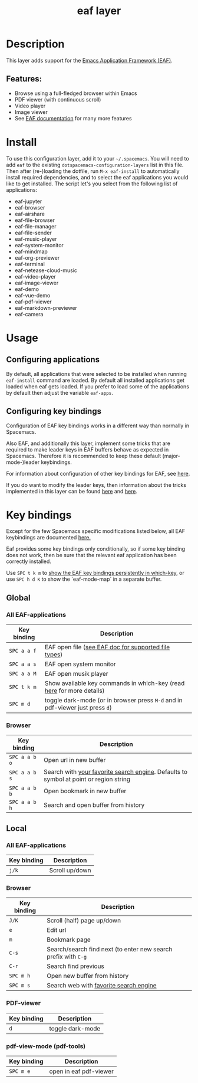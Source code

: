 #+TITLE: eaf layer

#+TAGS: layer|web service

* Table of Contents                     :TOC_5_gh:noexport:
- [[#description][Description]]
  - [[#features][Features:]]
- [[#install][Install]]
- [[#usage][Usage]]
  - [[#configuring-applications][Configuring applications]]
  - [[#configuring-key-bindings][Configuring key bindings]]
- [[#key-bindings][Key bindings]]
  - [[#global][Global]]
    - [[#all-eaf-applications][All EAF-applications]]
    - [[#browser][Browser]]
  - [[#local][Local]]
    - [[#all-eaf-applications-1][All EAF-applications]]
    - [[#browser-1][Browser]]
    - [[#pdf-viewer][PDF-viewer]]
    - [[#pdf-view-mode-pdf-tools][pdf-view-mode (pdf-tools)]]

* Description
This layer adds support for the [[https://github.com/emacs-eaf/emacs-application-framework][Emacs Application Framework (EAF)]].

** Features:
- Browse using a full-fledged browser within Emacs
- PDF viewer (with continuous scroll)
- Video player
- Image viewer
- See [[https://github.com/emacs-eaf/emacs-application-framework#launch-eaf-applications][EAF documentation]] for many more features

* Install
To use this configuration layer, add it to your =~/.spacemacs=. You will need to
add =eaf= to the existing =dotspacemacs-configuration-layers= list in this file.
Then after (re-)loading the dotfile, run =M-x eaf-install= to automatically
install required dependencies, and to select the eaf applications you would like
to get installed. The script let's you select from the following list
of applications:
- eaf-jupyter
- eaf-browser
- eaf-airshare
- eaf-file-browser
- eaf-file-manager
- eaf-file-sender
- eaf-music-player
- eaf-system-monitor
- eaf-mindmap
- eaf-org-previewer
- eaf-terminal
- eaf-netease-cloud-music
- eaf-video-player
- eaf-image-viewer
- eaf-demo
- eaf-vue-demo
- eaf-pdf-viewer
- eaf-markdown-previewer
- eaf-camera

* Usage
** Configuring applications
By default, all applications that were selected to be installed when running
=eaf-install= command are loaded. By default all installed applications get
loaded when eaf gets loaded. If you prefer to load some of the applications by
default then adjust the variable =eaf-apps=.

** Configuring key bindings
Configuration of EAF key bindings works in a different way than normally in
Spacemacs.

Also EAF, and additionally this layer, implement some tricks that are
required to make leader keys in EAF buffers behave as expected in Spacemacs.
Therefore it is recommended to keep these default (major-mode-)leader
keybindings.

For information about configuration of other key bindings for EAF, see [[https://github.com/emacs-eaf/emacs-application-framework/wiki/Keybindings][here]].

If you do want to modify the leader keys, then information about the tricks
implemented in this layer can be found [[https://github.com/emacs-eaf/emacs-application-framework/issues/498][here]] and [[https://github.com/emacs-eaf/emacs-application-framework/pull/500][here]].

* Key bindings
Except for the few Spacemacs specific modifications listed below, all EAF
keybindings are documented [[https://github.com/emacs-eaf/emacs-application-framework/wiki/Keybindings][here.]]

Eaf provides some key bindings only conditionally, so if some key binding does not
work, then be sure that the relevant eaf application has been correctly
installed.

Use ~SPC t k m~ to [[https://develop.spacemacs.org/doc/DOCUMENTATION.html#which-key-persistent][show the EAF key bindings persistently in which-key]], or use
~SPC h d K~ to show the `eaf-mode-map` in a separate buffer.

** Global
*** All EAF-applications

| Key binding | Description                                                                   |
|-------------+-------------------------------------------------------------------------------|
| ~SPC a a f~ | EAF open file ([[https://github.com/emacs-eaf/emacs-application-framework#launch-eaf-applications][see EAF doc for supported file types]])                          |
| ~SPC a a s~ | EAF open system monitor                                                       |
| ~SPC a a M~ | EAF open musik player                                                         |
| ~SPC t k m~ | Show available key commands in which-key (read [[https://develop.spacemacs.org/doc/DOCUMENTATION.html#which-key][here]] for more details)         |
| ~SPC m d~   | toggle dark-mode (or in browser press ~M-d~ and in pdf-viewer just press ~d~) |

*** Browser

| Key binding   | Description                                                                           |
|---------------+---------------------------------------------------------------------------------------|
| ~SPC a a b o~ | Open url in new buffer                                                                |
| ~SPC a a b s~ | Search with [[https://github.com/emacs-eaf/emacs-application-framework/wiki/Customization#default-search-engine][your favorite search engine]]. Defaults to symbol at point or region string |
| ~SPC a a b b~ | Open bookmark in new buffer                                                           |
| ~SPC a a b h~ | Search and open buffer from history                                                   |

** Local
*** All EAF-applications

| Key binding | Description    |
|-------------+----------------|
| ~j/k~       | Scroll up/down |

*** Browser

| Key binding | Description                                                    |
|-------------+----------------------------------------------------------------|
| ~J/K~       | Scroll (half) page up/down                                     |
| ~e~         | Edit url                                                       |
| ~m~         | Bookmark page                                                  |
| ~C-s~       | Search/search find next (to enter new search prefix with ~C-g~ |
| ~C-r~       | Search find previous                                           |
| ~SPC m h~   | Open new buffer from history                                   |
| ~SPC m s~   | Search web with [[https://github.com/emacs-eaf/emacs-application-framework/wiki/Customization#default-search-engine][favorite search engine]]                         |

*** PDF-viewer

| Key binding | Description      |
|-------------+------------------|
| ~d~         | toggle dark-mode |

*** pdf-view-mode (pdf-tools)

| Key binding | Description            |
|-------------+------------------------|
| ~SPC m e~   | open in eaf pdf-viewer |

